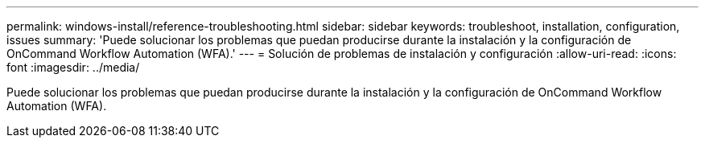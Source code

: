 ---
permalink: windows-install/reference-troubleshooting.html 
sidebar: sidebar 
keywords: troubleshoot, installation, configuration, issues 
summary: 'Puede solucionar los problemas que puedan producirse durante la instalación y la configuración de OnCommand Workflow Automation (WFA).' 
---
= Solución de problemas de instalación y configuración
:allow-uri-read: 
:icons: font
:imagesdir: ../media/


[role="lead"]
Puede solucionar los problemas que puedan producirse durante la instalación y la configuración de OnCommand Workflow Automation (WFA).
